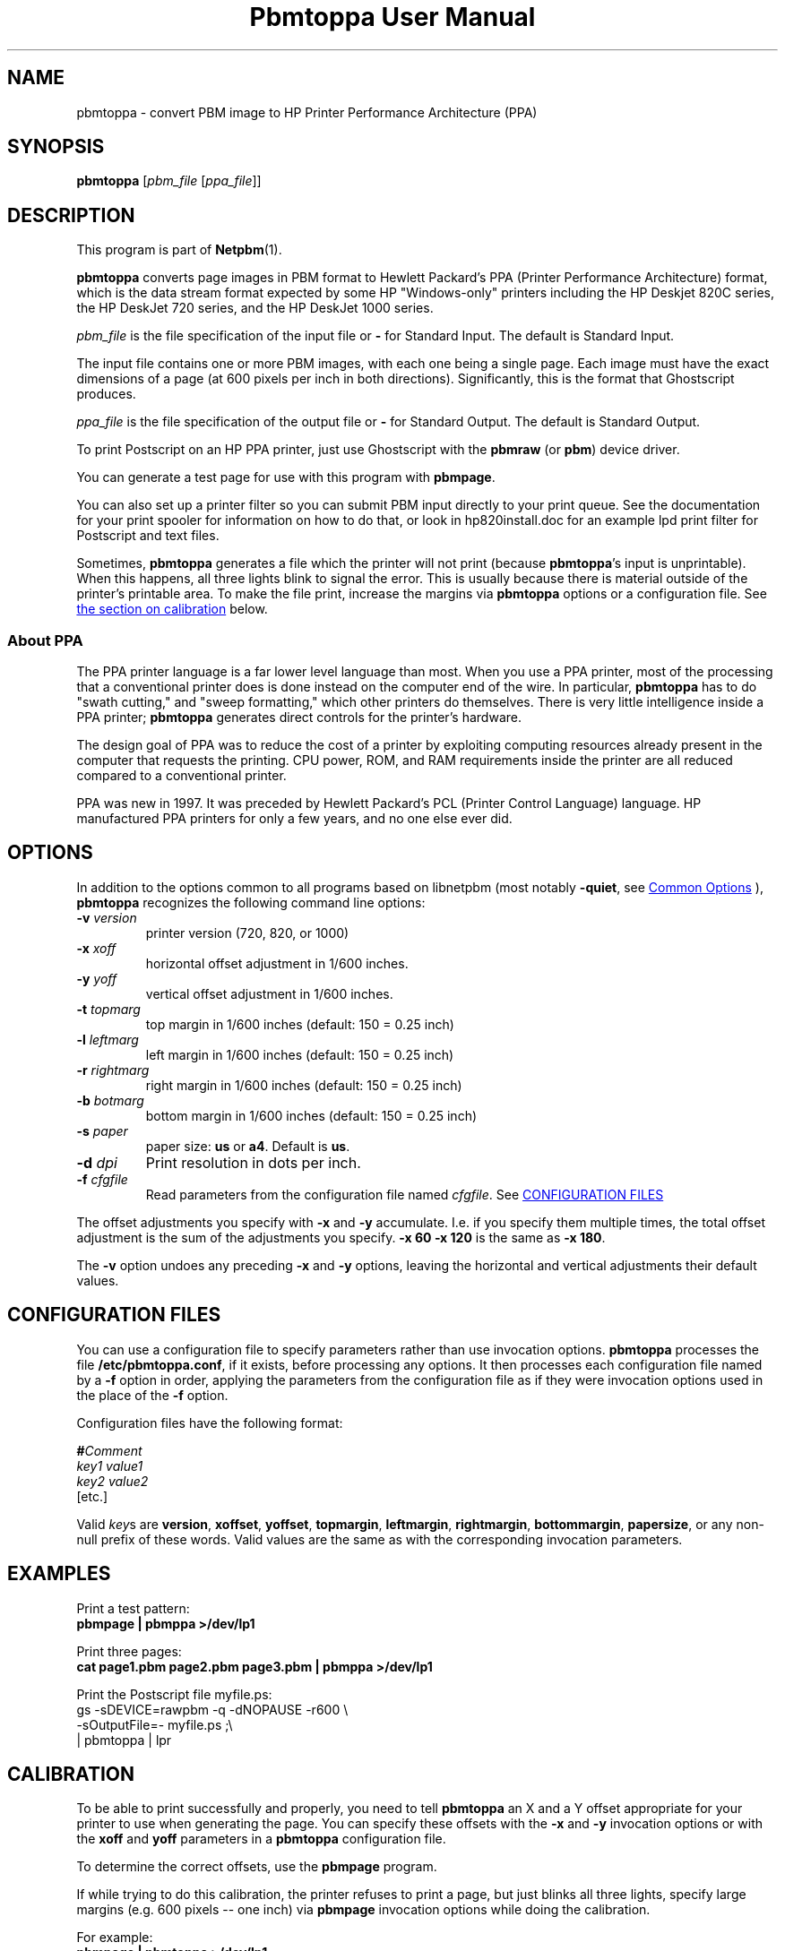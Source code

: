 \
.\" This man page was generated by the Netpbm tool 'makeman' from HTML source.
.\" Do not hand-hack it!  If you have bug fixes or improvements, please find
.\" the corresponding HTML page on the Netpbm website, generate a patch
.\" against that, and send it to the Netpbm maintainer.
.TH "Pbmtoppa User Manual" 0 "01 May 2005" "netpbm documentation"

.SH NAME
pbmtoppa - convert PBM image to HP Printer Performance Architecture (PPA)

.UN synopsis
.SH SYNOPSIS

\fBpbmtoppa\fP
[\fIpbm_file\fP
[\fIppa_file\fP]]

.UN description
.SH DESCRIPTION
.PP
This program is part of
.BR "Netpbm" (1)\c
\&.

\fBpbmtoppa\fP converts page images in PBM format to Hewlett
Packard's PPA (Printer Performance Architecture) format, which is the
data stream format expected by some HP "Windows-only"
printers including the HP Deskjet 820C series, the HP DeskJet 720
series, and the HP DeskJet 1000 series.
.PP
\fIpbm_file\fP is the file specification of the input file or
\fB-\fP for Standard Input.  The default is Standard Input.
.PP
The input file contains one or more PBM images, with each one
being a single page.  Each image must have the exact dimensions of a
page (at 600 pixels per inch in both directions).  Significantly, this
is the format that Ghostscript produces.
.PP
\fIppa_file\fP is the file specification of the output file or
\fB-\fP for Standard Output.  The default is Standard Output.
.PP
To print Postscript on an HP PPA printer, just use Ghostscript with
the \fBpbmraw\fP (or \fBpbm\fP) device driver.
.PP
You can generate a test page for use with this program with
\fBpbmpage\fP.
.PP
You can also set up a printer filter so you can submit PBM input
directly to your print queue.  See the documentation for your print
spooler for information on how to do that, or look in hp820install.doc
for an example lpd print filter for Postscript and text files.
.PP
Sometimes, \fBpbmtoppa\fP generates a file which the printer will
not print (because \fBpbmtoppa\fP's input is unprintable).  When this
happens, all three lights blink to signal the error.  This is usually
because there is material outside of the printer's printable area.  To
make the file print, increase the margins via \fBpbmtoppa\fP options
or a configuration file.  See 
.UR #calibration
the section on calibration 
.UE
\& below.

.SS About PPA
.PP
The PPA printer language is a far lower level language than most.
When you use a PPA printer, most of the processing that a conventional
printer does is done instead on the computer end of the wire.  In
particular, \fBpbmtoppa\fP has to do "swath cutting," and
"sweep formatting," which other printers do themselves.
There is very little intelligence inside a PPA printer;
\fBpbmtoppa\fP generates direct controls for the printer's hardware.
.PP
The design goal of PPA was to reduce the cost of a printer by exploiting
computing resources already present in the computer that requests the
printing.  CPU power, ROM, and RAM requirements inside the printer are all
reduced compared to a conventional printer.
.PP
PPA was new in 1997.  It was preceded by Hewlett Packard's PCL
(Printer Control Language) language.  HP manufactured PPA printers for only
a few years, and no one else ever did.

.UN options
.SH OPTIONS
.PP
In addition to the options common to all programs based on libnetpbm
(most notably \fB-quiet\fP, see 
.UR index.html#commonoptions
 Common Options
.UE
\&), \fBpbmtoppa\fP recognizes the following
command line options:


.TP
\fB-v\fP \fIversion\fP
printer version (720, 820, or 1000)

.TP
\fB-x\fP \fIxoff\fP
horizontal offset adjustment in 1/600 inches.

.TP
\fB-y\fP \fIyoff\fP
vertical offset adjustment in 1/600 inches.

.TP
\fB-t\fP \fItopmarg\fP
top margin in 1/600 inches    (default: 150 = 0.25 inch)

.TP
\fB-l\fP \fIleftmarg\fP
left margin in 1/600 inches   (default: 150 = 0.25 inch)

.TP
\fB-r\fP \fIrightmarg\fP
right margin in 1/600 inches (default: 150 = 0.25 inch)

.TP
\fB-b\fP \fIbotmarg\fP
bottom margin in 1/600 inches (default: 150 = 0.25 inch)

.TP
\fB-s\fP \fIpaper\fP
paper size: \fBus\fP or \fBa4\fP.  Default is \fBus\fP.

.TP
\fB-d\fP \fIdpi\fP
Print resolution in dots per inch.

.TP
\fB-f\fP \fIcfgfile\fP
Read parameters from the configuration file named \fIcfgfile\fP.
See 
.UR #configfile
CONFIGURATION FILES
.UE
\&


.PP
The offset adjustments you specify with \fB-x\fP and \fB-y\fP
accumulate.  I.e. if you specify them multiple times, the total offset
adjustment is the sum of the adjustments you specify.  \fB-x 60 -x 120\fP
is the same as \fB-x 180\fP.
.PP
The \fB-v\fP option undoes any preceding \fB-x\fP and \fB-y\fP
options, leaving the horizontal and vertical adjustments their
default values.


.UN configfile
.SH CONFIGURATION FILES
.PP
You can use a configuration file to specify parameters rather than
use invocation options.  \fBpbmtoppa\fP processes the file
\fB/etc/pbmtoppa.conf\fP, if it exists, before processing any
options.  It then processes each configuration file named by a
\fB-f\fP option in order, applying the parameters from the
configuration file as if they were invocation options used in the
place of the \fB-f\fP option.
.PP
Configuration files have the following format:

.nf
\fB#\fP\fIComment\fP
\fIkey1\fP \fIvalue1\fP
\fIkey2\fP \fIvalue2\fP
[etc.]
.fi
.PP
Valid \fIkey\fPs are \fBversion\fP, \fBxoffset\fP,
\fByoffset\fP, \fBtopmargin\fP, \fBleftmargin\fP,
\fBrightmargin\fP, \fBbottommargin\fP, \fBpapersize\fP, or any
non-null prefix of these words.  Valid values are the same as with the
corresponding invocation parameters.

.UN examples
.SH EXAMPLES
.PP
Print a test pattern: 
.nf
\fBpbmpage | pbmppa >/dev/lp1\fP
.fi
.PP
Print three pages:
.nf
\fBcat page1.pbm page2.pbm page3.pbm | pbmppa >/dev/lp1\fP
.fi
.PP
Print the Postscript file myfile.ps:
.nf
gs -sDEVICE=rawpbm -q -dNOPAUSE -r600 \e
   -sOutputFile=- myfile.ps ;\e
| pbmtoppa | lpr
.fi

.UN calibration
.SH CALIBRATION
.PP
To be able to print successfully and properly, you need to tell
\fBpbmtoppa\fP an X and a Y offset appropriate for your printer to
use when generating the page.  You can specify these offsets with the
\fB-x\fP and \fB-y\fP invocation options or with the \fBxoff\fP and
\fByoff\fP parameters in a \fBpbmtoppa\fP configuration file.
.PP
To determine the correct offsets, use the \fBpbmpage\fP program.
.PP
If while trying to do this calibration, the printer refuses to
print a page, but just blinks all three lights, specify large margins
(e.g. 600 pixels -- one inch) via \fBpbmpage\fP invocation options
while doing the calibration.
.PP
For example:
.nf
\fBpbmpage | pbmtoppa >/dev/lp1\fP
.fi
or
.nf
\fBpbmpage | pbmtoppa | lpr -l\fP
.fi

(if your printer filter recognizes the '-l' (direct output) parameter).
.PP
In the test pattern, the grid is marked off in pixel coordinate
numbers.  Unfortunately, these coordinates are probably cut off before
the edge of the paper.  You'll have to use a ruler to estimate the
pixel coordinate of the left and top edges of the actual sheet of
paper (should be within +/- 300, may be negative; there are 600 pixels
per inch).
.PP
Add these coordinates to the X and Y offsets by either editing the
configuration file or using the \fB-x \fP and \fB-y\fP command-line
parameters.
.PP
When \fBpbmtoppa\fP is properly calibrated, the center mark should
be in the center of the paper.  Also, the margins should be able to be
as small as 1/4 inch without causing the printer to choke with
\&'blinking lights syndrome'.

.UN redhat
.SH RED HAT LINUX INSTALLATION
.PP
RedHat users may find the following tip from Panayotis Vryonis
<\fIvrypan@hol.gr\fP> helpful.  The
same should work for the 820 and 1000, but it hasn't been tested.
Also, use the pbmraw GSDriver if you have it; it's faster.
.PP
Here is a tip to integrate HP720C capability in RedHat's printtool:
.PP
Install pbmtoppa. Copy pbmtoppa to /usr/bin.
.PP
Edit "printerdb" (in my system it is found in
/usr/lib/rhs/rhs-printfilters ) and append the following lines:

.nf
\f(CW
  
----------------------Cut here-----------------------

StartEntry: DeskJet720C
  GSDriver: pbm
  Description:\ {HP\ DeskJet\ 720C}
  About: { \e
        This driver drives the HP DeskJet 720C \e
        inkjet printer. \e
        It cannot do color printing. \e
        IMPORTANT! Insert \e
           "- | pbm2ppa -" \e
        in the "Extra GS Options " field.\e
      }

  Resolution: {600} {600} {}

EndEntry
----------------------------------------------------
  \fP
.fi
.PP
Now you can add an HP720C printer just like any other, using
printtool.

.UN seealso
.SH SEE ALSO
.BR "pbmpage" (1)\c
\&,
.BR "pstopnm" (1)\c
\&,
.BR "pbm" (5)\c
\&
.PP
This program was derived from \fBpbm2ppa\fP.  \fBpbm2ppa\fP is obsolete 
and has been replaced by \fBpnm2ppa\fP, which does the same things as 
\fBpbmtoppa\fP except it also works with color and has lots more features.  See 
.UR http://pnm2ppa.sourceforge.net
http://pnm2ppa.sourceforge.net
.UE
\& 
for more information about the PPA protocol and the separately distributed 
\fBpnm2ppa\fP program.
.PP
The file INSTALL-MORE in the pbmtoppa directory of the Netpbm
source code contains detailed instructions on setting up a system to
use pbmtoppa to allow convenient printing on HP PPA printers.  It was
written by Michael Buehlmann.

.UN author
.SH AUTHOR
.PP
Tim Norman.  Copyright (C) 1998.  Licensed under GNU Public License
.PP
Manual page by Bryan Henderson, May 2000.
.SH DOCUMENT SOURCE
This manual page was generated by the Netpbm tool 'makeman' from HTML
source.  The master documentation is at
.IP
.B http://netpbm.sourceforge.net/doc/pbmtoppa.html
.PP